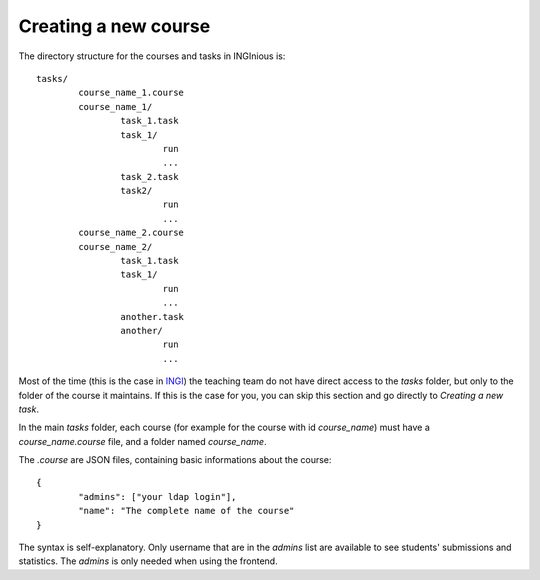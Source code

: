 Creating a new course
=====================

The directory structure for the courses and tasks in INGInious is:

::

	tasks/
		course_name_1.course
		course_name_1/
			task_1.task
			task_1/
				run
				...
			task_2.task
			task2/
				run
				...
		course_name_2.course
		course_name_2/
			task_1.task
			task_1/
				run
				...
			another.task
			another/
				run
				...

Most of the time (this is the case in INGI_) the teaching team do not have direct
access to the *tasks* folder, but only to the folder of the course it maintains.
If this is the case for you, you can skip this section and go directly to 
`Creating a new task`.

In the main *tasks* folder, each course (for example for the course with id *course_name*)
must have a *course_name.course* file, and a folder named *course_name*.

The *.course* are JSON files, containing basic informations about the course:
::

	{
		"admins": ["your ldap login"], 
		"name": "The complete name of the course"
	}

The syntax is self-explanatory.
Only username that are in the *admins* list are available to see students' submissions
and statistics. The *admins* is only needed when using the frontend.

.. _INGI: http://www.uclouvain.be/ingi.html